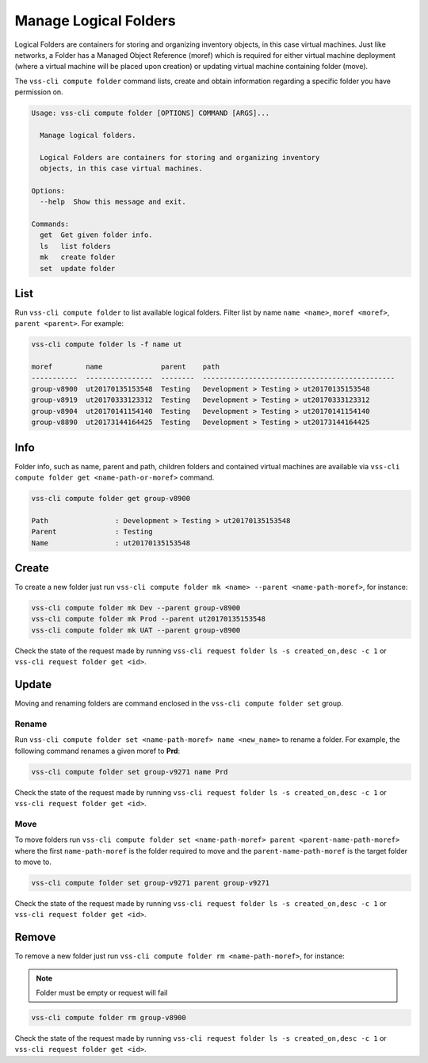 .. _Folder:

Manage Logical Folders
======================

Logical Folders are containers for storing and organizing inventory objects,
in this case virtual machines. Just like networks, a Folder has a
Managed Object Reference (moref) which is required for either virtual machine
deployment (where a virtual machine will be placed upon creation) or updating
virtual machine containing folder (move).

The ``vss-cli compute folder`` command lists, create and obtain information regarding
a specific folder you have permission on.


.. code-block:: bash

    Usage: vss-cli compute folder [OPTIONS] COMMAND [ARGS]...

      Manage logical folders.

      Logical Folders are containers for storing and organizing inventory
      objects, in this case virtual machines.

    Options:
      --help  Show this message and exit.

    Commands:
      get  Get given folder info.
      ls   list folders
      mk   create folder
      set  update folder


List
----
Run ``vss-cli compute folder`` to list available logical folders. Filter list by
name ``name <name>``, ``moref <moref>``, ``parent <parent>``. For example:

.. code-block:: bash

    vss-cli compute folder ls -f name ut

    moref        name              parent    path
    -----------  ----------------  --------  ----------------------------------------------
    group-v8900  ut20170135153548  Testing   Development > Testing > ut20170135153548
    group-v8919  ut20170333123312  Testing   Development > Testing > ut20170333123312
    group-v8904  ut20170141154140  Testing   Development > Testing > ut20170141154140
    group-v8890  ut20173144164425  Testing   Development > Testing > ut20173144164425

Info
----

Folder info, such as name, parent and path, children folders and
contained virtual machines are available via
``vss-cli compute folder get <name-path-or-moref>`` command.

.. code-block:: bash

    vss-cli compute folder get group-v8900

    Path                : Development > Testing > ut20170135153548
    Parent              : Testing
    Name                : ut20170135153548


Create
------
To create a new folder just run ``vss-cli compute folder mk <name> --parent <name-path-moref>``,
for instance:

.. code-block:: bash

    vss-cli compute folder mk Dev --parent group-v8900
    vss-cli compute folder mk Prod --parent ut20170135153548
    vss-cli compute folder mk UAT --parent group-v8900


Check the state of the request made by running
``vss-cli request folder ls -s created_on,desc -c 1`` or
``vss-cli request folder get <id>``.

Update
------

Moving and renaming folders are command enclosed in the
``vss-cli compute folder set`` group.

Rename
~~~~~~
Run ``vss-cli compute folder set <name-path-moref> name <new_name>`` to rename a folder.
For example, the following command renames a given moref to **Prd**:

.. code-block:: bash

    vss-cli compute folder set group-v9271 name Prd


Check the state of the request made by running
``vss-cli request folder ls -s created_on,desc -c 1`` or
``vss-cli request folder get <id>``.


Move
~~~~
To move folders run ``vss-cli compute folder set <name-path-moref> parent <parent-name-path-moref>``
where the first ``name-path-moref`` is the folder required to move and the
``parent-name-path-moref`` is the target folder to move to.

.. code-block:: bash

    vss-cli compute folder set group-v9271 parent group-v9271


Check the state of the request made by running
``vss-cli request folder ls -s created_on,desc -c 1`` or
``vss-cli request folder get <id>``.


Remove
------
To remove a new folder just run ``vss-cli compute folder rm <name-path-moref>``,
for instance:

.. note:: Folder must be empty or request will fail

.. code-block:: bash

    vss-cli compute folder rm group-v8900


Check the state of the request made by running
``vss-cli request folder ls -s created_on,desc -c 1`` or
``vss-cli request folder get <id>``.
